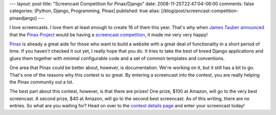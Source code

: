 ---
layout: post
title: "Screencast Competition for Pinax/Django"
date: 2008-11-25T22:47:04-06:00
comments: false
categories: [Python, Django, Programming, Pinax]
published: true
alias: [/blog/post/screencast-competition-pinaxdjango]
---

I love screencasts.  I love them at least enough to create 16 of them this year.
That's why when `James Tauber`_ announced_ that the `Pinax Project`_ would be
having a `screencast competition`_, it made me very very happy!

Pinax_ is already a great aide for those who want to build a website with a
great deal of functionality in a short period of time.  If you haven't checked
it out yet, I really hope that you do.  It tries to take the best of breed
Django applications and glues them together with minimal configurable code and
a set of common templates and conventions.

One area that Pinax could be better about, however, is documentation.  We're
working on it, but it still has a bit to go.  That's one of the reasons why this
contest is so great.  By entering a screencast into the contest, you are really
helping the Pinax community out a lot.

The best part about this contest, however, is that there are prizes!  One prize,
$100 at Amazon, will go to the very best screencast.  A second prize, $40 at
Amazon, will go to the second best screencast.  As of this writing, there are no
entries.  So what are you waiting for?  Head on over to the
`contest details page`_ and enter your screencast today!

.. _`James Tauber`: http://jtauber.com/
.. _announced: http://jtauber.com/blog/2008/11/24/first_pinax_screencast_competition/
.. _`Pinax Project`: http://pinaxproject.com/
.. _`screencast competition`: http://contests.pinaxproject.com/contest/3/
.. _Pinax: http://pinaxproject.com/
.. _`contest details page`: http://contests.pinaxproject.com/contest/3/